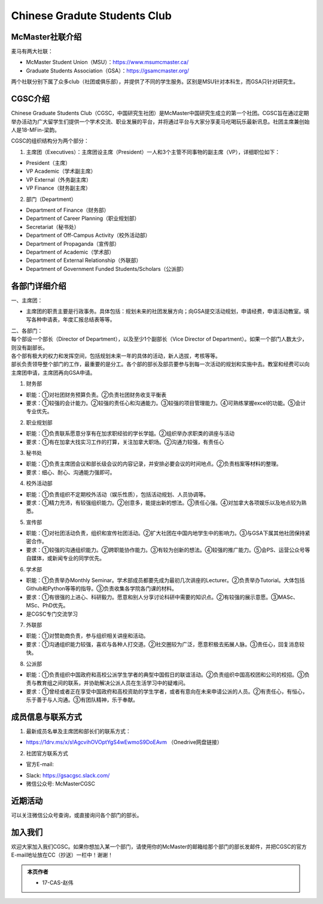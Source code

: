 ﻿Chinese Gradute Students Club
==========================================================
.. image:: /resource/CGSC/CGSC_logo.jpg
   :align: center

McMaster社联介绍
----------------------------------------------------
麦马有两大社联：

- McMaster Student Union（MSU）：https://www.msumcmaster.ca/
- Graduate Students Association（GSA）：https://gsamcmaster.org/

两个社联分别下属了众多club（社团或俱乐部），并提供了不同的学生服务。区别是MSU针对本科生，而GSA只针对研究生。

CGSC介绍
------------------------------------
Chinese Graduate Students Club（CGSC，中国研究生社团）是McMaster中国研究生成立的第一个社团。CGSC旨在通过定期举办活动为广大留学生们提供一个学术交流、职业发展的平台，并将通过平台与大家分享麦马吃喝玩乐最新讯息。社团主席兼创始人是18-MFin-梁韵。

CGSC的组织结构分为两个部分：

1. 主席团（Executives）：主席团设主席（President）一人和3个主管不同事物的副主席（VP），详细职位如下：

- President（主席）
- VP Academic（学术副主席）
- VP External（外务副主席）
- VP Finance（财务副主席）

2. 部门（Department）

- Department of Finance（财务部）
- Department of Career Planning（职业规划部）
- Secretariat（秘书处）
- Department of Off-Campus Activity（校外活动部）
- Department of Propaganda（宣传部）
- Department of Academic（学术部）
- Department of External Relationship（外联部）
- Department of Government Funded Students/Scholars（公派部）

各部门详细介绍
---------------------------------------------------
一、主席团：

- 主席团的职责主要是行政事务。具体包括：规划未来的社团发展方向；向GSA提交活动规划，申请经费，申请活动教室。填写各种申请表，年度汇报总结表等等。

| 二、各部门：
| 每个部设一个部长（Director of Department），以及至少1个副部长（Vice Director of Department）。如果一个部门人数太少，则没有副部长。
| 各个部有极大的权力和发挥空间，包括规划未来一年的具体的活动，新人选拔，考核等等。
| 部长负责领导整个部门的工作，最重要的是分工。各个部的部长及部员要参与到每一次活动的规划和实施中去。教室和经费可以向主席团申请，主席团再向GSA申请。

1. 财务部

- 职能：①对社团财务预算负责。②负责社团财务收支平衡表 
- 要求：①较强的会计能力。②较强的责任心和沟通能力。③较强的项目管理能力。④可熟练掌握excel的功能。⑤会计专业优先。

2. 职业规划部

- 职能：①负责联系愿意分享有在加求职经验的学长学姐。②组织举办求职类的讲座与活动
- 要求：①有在加拿大找实习工作的打算，关注加拿大职场。②沟通力较强，有责任心

3. 秘书处

- 职能：①负责主席团会议和部长级会议的内容记录，并安排必要会议的时间地点。②负责档案等材料的整理。
- 要求：细心、耐心、沟通能力强即可。

4. 校外活动部

- 职能：①负责组织不定期校外活动（娱乐性质），包括活动规划、人员协调等。
- 要求：①精力充沛，有较强组织能力。②创意多，能提出新的想法。③责任心强。④对加拿大各项娱乐以及地点较为熟悉。

5. 宣传部

- 职能：①对社团活动负责，组织和宣传社团活动。②扩大社团在中国内地学生中的影响力。③与GSA下属其他社团保持紧密合作。
- 要求：①较强的沟通组织能力。②跨职能协作能力。③有较为创新的想法。④较强的推广能力。⑤会PS、运营公众号等自媒体，或新闻专业的同学优先。

6. 学术部

- 职能：①负责举办Monthly Seminar。学术部成员都要先成为最初几次讲座的Lecturer。②负责举办Tutorial。大体包括Github和Python等等的指导。③负责收集各学院各门课的材料。
- 要求：①有很强的上进心、科研毅力。愿意和别人分享讨论科研中需要的知识点。②有较强的展示意愿。③MASc、MSc、PhD优先。

- 是CGSC专门交流学习

7. 外联部

- 职能：①对赞助商负责，参与组织相关讲座和活动。
- 要求：①沟通组织能力较强，喜欢与各种人打交道。②社交圈较为广泛，愿意积极去拓展人脉。③责任心，回复消息较快。

8. 公派部

- 职能：①负责组织中国政府和高校公派学生学者的典型中国假日的联谊活动。②负责组织中国高校团和公司的校招。③负责与教育组之间的联系，并协助解决公派人员在生活学习中的疑难问。
- 要求：①曾经或者正在享受中国政府和高校资助的学生学者，或者有意向在未来申请公派的人员。②有责任心，有恒心，乐于善于与人沟通。③有团队精神，乐于奉献。

成员信息与联系方式
---------------------------------------------------
1. 最新成员名单及主席团和部长们的联系方式：

- https://1drv.ms/x/s!AgcvihOVOptYgS4wEwmoS9DoEAvm （Onedrive网盘链接）

2. 社团官方联系方式

- 官方E-mail: 

.. image:: /resource/CGSC/CGSC_Official_Email.jpg
   :align: center

- Slack: https://gsacgsc.slack.com/
- 微信公众号: McMasterCGSC

.. image:: /resource/CGSC/WeChat_QR.jpg
   :align: center

近期活动
------------------------------------------------
可以关注微信公众号查询，或直接询问各个部门的部长。

加入我们
-------------------------------------------
欢迎大家加入我们CGSC。如果你想加入某一个部门，请使用你的McMaster的邮箱给那个部门的部长发邮件，并把CGSC的官方E-mail地址放在CC（抄送）一栏中！谢谢！

.. admonition:: 本页作者
   
   - 17-CAS-赵伟